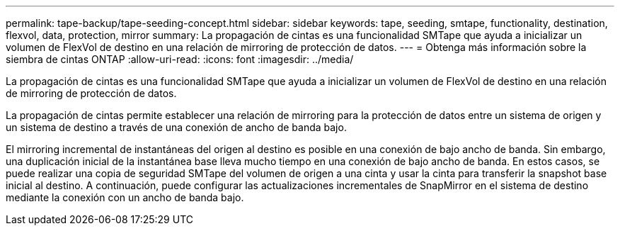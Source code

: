 ---
permalink: tape-backup/tape-seeding-concept.html 
sidebar: sidebar 
keywords: tape, seeding, smtape, functionality, destination, flexvol, data, protection, mirror 
summary: La propagación de cintas es una funcionalidad SMTape que ayuda a inicializar un volumen de FlexVol de destino en una relación de mirroring de protección de datos. 
---
= Obtenga más información sobre la siembra de cintas ONTAP
:allow-uri-read: 
:icons: font
:imagesdir: ../media/


[role="lead"]
La propagación de cintas es una funcionalidad SMTape que ayuda a inicializar un volumen de FlexVol de destino en una relación de mirroring de protección de datos.

La propagación de cintas permite establecer una relación de mirroring para la protección de datos entre un sistema de origen y un sistema de destino a través de una conexión de ancho de banda bajo.

El mirroring incremental de instantáneas del origen al destino es posible en una conexión de bajo ancho de banda. Sin embargo, una duplicación inicial de la instantánea base lleva mucho tiempo en una conexión de bajo ancho de banda. En estos casos, se puede realizar una copia de seguridad SMTape del volumen de origen a una cinta y usar la cinta para transferir la snapshot base inicial al destino. A continuación, puede configurar las actualizaciones incrementales de SnapMirror en el sistema de destino mediante la conexión con un ancho de banda bajo.
